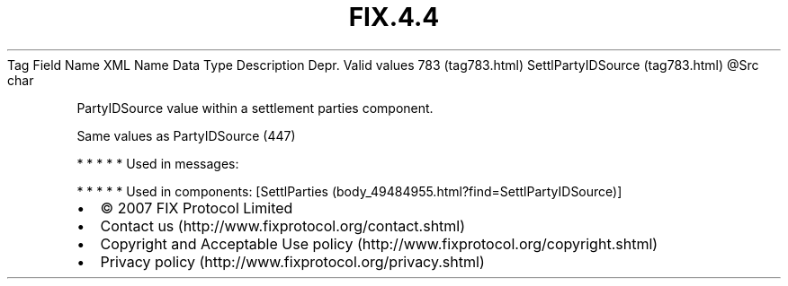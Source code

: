 .TH FIX.4.4 "" "" "Tag #783"
Tag
Field Name
XML Name
Data Type
Description
Depr.
Valid values
783 (tag783.html)
SettlPartyIDSource (tag783.html)
\@Src
char
.PP
PartyIDSource value within a settlement parties component.
.PP
Same values as PartyIDSource (447)
.PP
   *   *   *   *   *
Used in messages:
.PP
   *   *   *   *   *
Used in components:
[SettlParties (body_49484955.html?find=SettlPartyIDSource)]

.PD 0
.P
.PD

.PP
.PP
.IP \[bu] 2
© 2007 FIX Protocol Limited
.IP \[bu] 2
Contact us (http://www.fixprotocol.org/contact.shtml)
.IP \[bu] 2
Copyright and Acceptable Use policy (http://www.fixprotocol.org/copyright.shtml)
.IP \[bu] 2
Privacy policy (http://www.fixprotocol.org/privacy.shtml)
